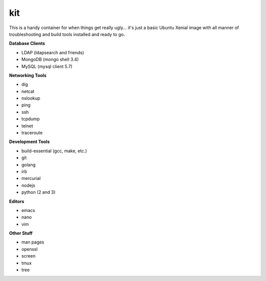 kit
---

This is a handy container for when things get really ugly... it's just a
basic Ubuntu Xenial image with all manner of troubleshooting and build tools
installed and ready to go.

**Database Clients**

* LDAP (ldapsearch and friends)
* MongoDB (mongo shell 3.4)
* MySQL (mysql client 5.7)

**Networking Tools**

* dig
* netcat
* nslookup
* ping
* ssh
* tcpdump
* telnet
* traceroute

**Development Tools**

* build-essential (gcc, make, etc.)
* git
* golang
* irb
* mercurial
* nodejs
* python (2 and 3)

**Editors**

* emacs
* nano
* vim

**Other Stuff**

* man pages
* openssl
* screen
* tmux
* tree
